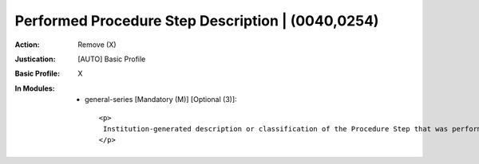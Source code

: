 --------------------------------------------------
Performed Procedure Step Description | (0040,0254)
--------------------------------------------------
:Action: Remove (X)
:Justication: [AUTO] Basic Profile
:Basic Profile: X
:In Modules:
   - general-series [Mandatory (M)] [Optional (3)]::

       <p>
        Institution-generated description or classification of the Procedure Step that was performed.
       </p>
